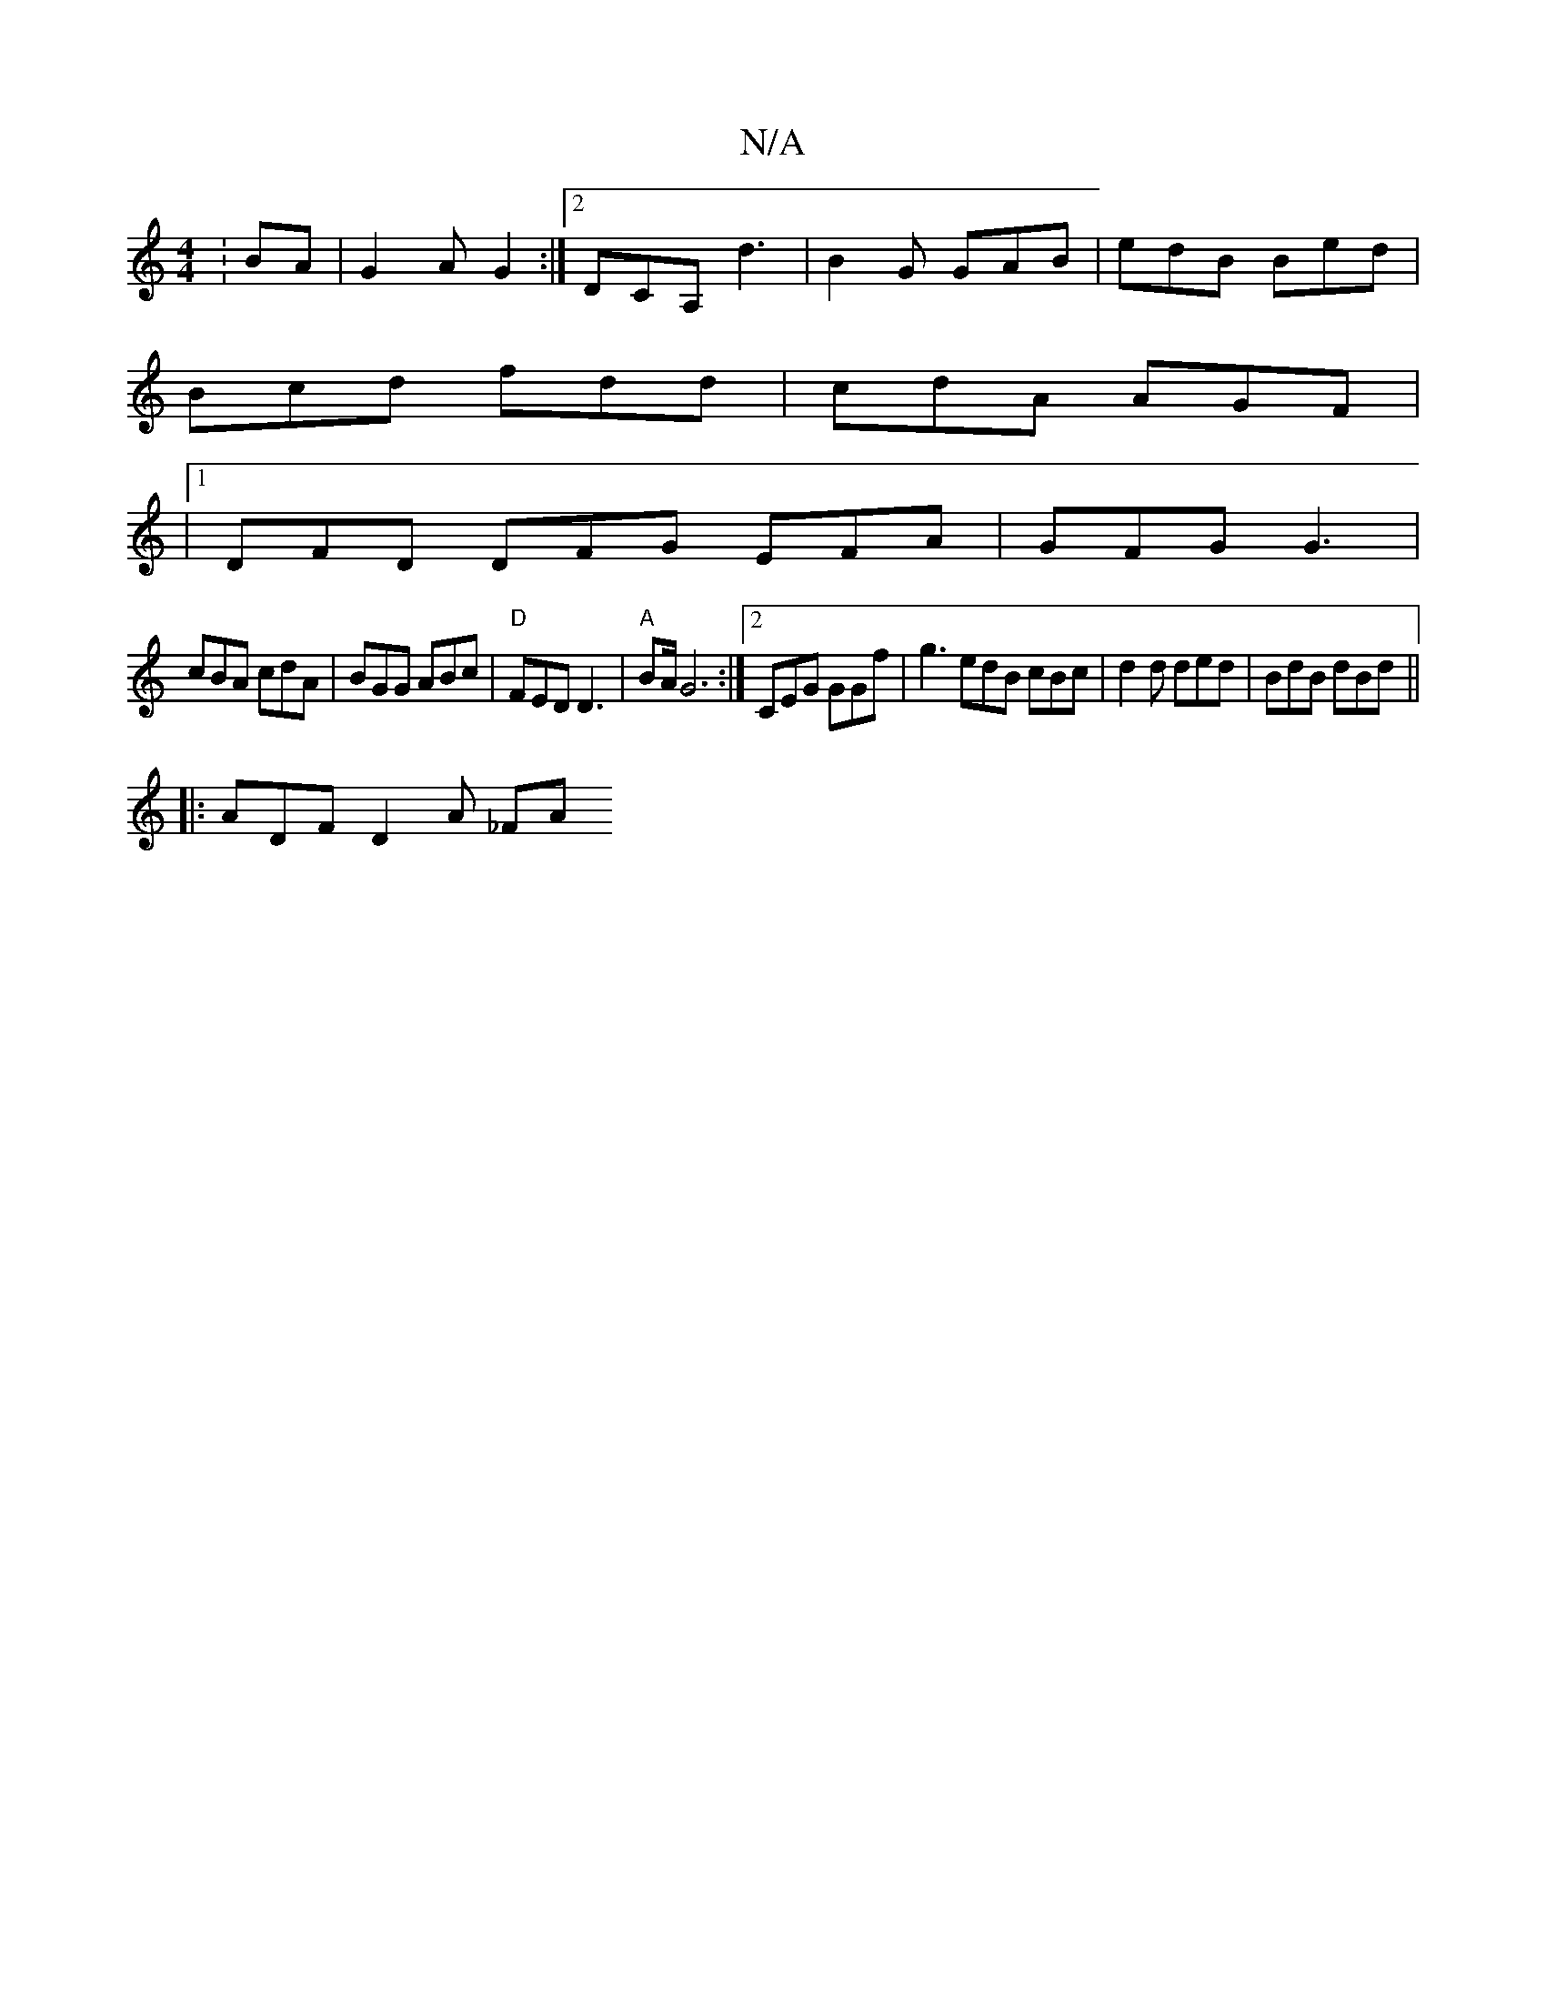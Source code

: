 X:1
T:N/A
M:4/4
R:N/A
K:Cmajor
: BA |G2 A G2 :|2 DCA, d3 | B2 G GAB | edB Bed |
Bcd fdd | cdA AGF |
|1 DFD DFG EFA | GFG G3 |
cBA cdA | BGG ABc | "D"FED D3|"A"BA/ G6 :|[2 CEG GGf | g3 edB cBc | d2 d ded | BdB dBd ||
|: ADF D2 A _FA